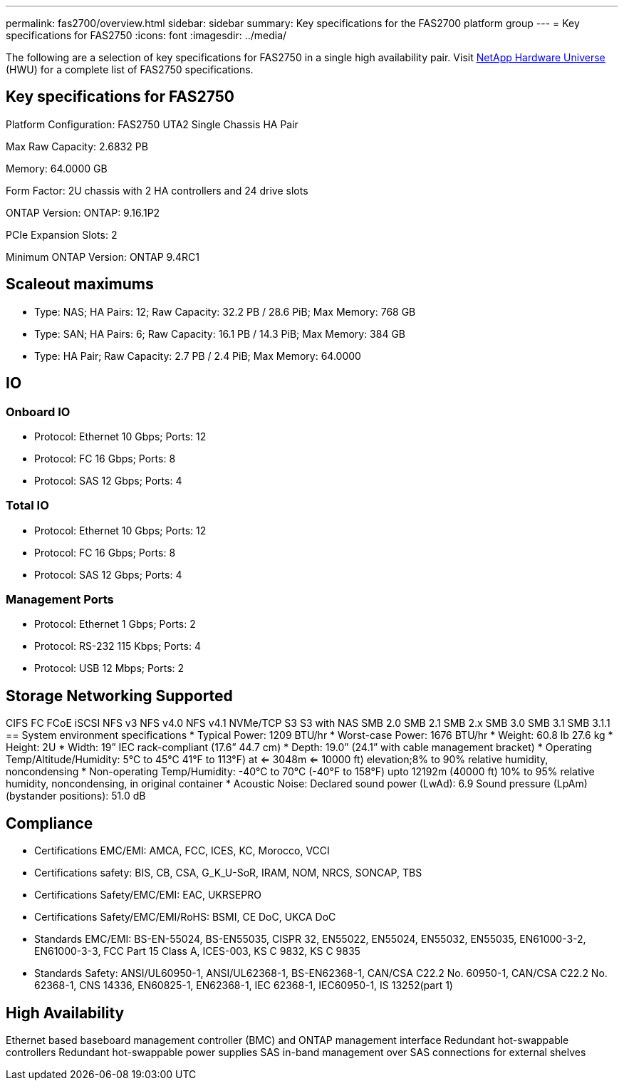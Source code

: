 ---
permalink: fas2700/overview.html
sidebar: sidebar
summary: Key specifications for the FAS2700 platform group
---
= Key specifications for FAS2750
:icons: font
:imagesdir: ../media/

[.lead]
The following are a selection of key specifications for FAS2750 in a single high availability pair. Visit https://hwu.netapp.com[NetApp Hardware Universe^] (HWU) for a complete list of FAS2750 specifications.

== Key specifications for FAS2750

Platform Configuration: FAS2750 UTA2 Single Chassis HA Pair

Max Raw Capacity: 2.6832 PB

Memory: 64.0000 GB

Form Factor: 2U chassis with 2 HA controllers and 24 drive slots

ONTAP Version: ONTAP: 9.16.1P2

PCIe Expansion Slots: 2

Minimum ONTAP Version: ONTAP 9.4RC1

== Scaleout maximums
* Type: NAS; HA Pairs: 12; Raw Capacity: 32.2 PB / 28.6 PiB; Max Memory: 768 GB
* Type: SAN; HA Pairs: 6; Raw Capacity: 16.1 PB / 14.3 PiB; Max Memory: 384 GB
* Type: HA Pair; Raw Capacity: 2.7 PB / 2.4 PiB; Max Memory: 64.0000

== IO

=== Onboard IO
* Protocol: Ethernet 10 Gbps; Ports: 12
* Protocol: FC 16 Gbps; Ports: 8
* Protocol: SAS 12 Gbps; Ports: 4

=== Total IO
* Protocol: Ethernet 10 Gbps; Ports: 12
* Protocol: FC 16 Gbps; Ports: 8
* Protocol: SAS 12 Gbps; Ports: 4

=== Management Ports
* Protocol: Ethernet 1 Gbps; Ports: 2
* Protocol: RS-232 115 Kbps; Ports: 4
* Protocol: USB 12 Mbps; Ports: 2

== Storage Networking Supported
CIFS
FC
FCoE
iSCSI
NFS v3
NFS v4.0
NFS v4.1
NVMe/TCP
S3
S3 with NAS
SMB 2.0
SMB 2.1
SMB 2.x
SMB 3.0
SMB 3.1
SMB 3.1.1
== System environment specifications
* Typical Power: 1209 BTU/hr
* Worst-case Power: 1676 BTU/hr
* Weight: 60.8 lb
27.6 kg
* Height: 2U
* Width: 19” IEC rack-compliant (17.6” 44.7 cm)
* Depth: 19.0”
(24.1” with cable management bracket)
* Operating Temp/Altitude/Humidity: 5°C to 45°C
41°F to 
113°F) at
<= 3048m
<= 10000 ft) elevation;8% to 90%
relative humidity, noncondensing
* Non-operating Temp/Humidity: -40°C to 70°C (-40°F to 158°F) upto 12192m (40000 ft)
10% to 95%  relative humidity, noncondensing, in original container
* Acoustic Noise: Declared sound power (LwAd): 6.9
Sound pressure (LpAm) (bystander positions): 51.0 dB

== Compliance
* Certifications EMC/EMI: AMCA,
FCC,
ICES,
KC,
Morocco,
VCCI
* Certifications safety: BIS,
CB,
CSA,
G_K_U-SoR,
IRAM,
NOM,
NRCS,
SONCAP,
TBS
* Certifications Safety/EMC/EMI: EAC,
UKRSEPRO
* Certifications Safety/EMC/EMI/RoHS: BSMI,
CE DoC,
UKCA DoC
* Standards EMC/EMI: BS-EN-55024,
BS-EN55035,
CISPR 32,
EN55022,
EN55024,
EN55032,
EN55035,
EN61000-3-2,
EN61000-3-3,
FCC Part 15 Class A,
ICES-003,
KS C 9832,
KS C 9835
* Standards Safety: ANSI/UL60950-1,
ANSI/UL62368-1,
BS-EN62368-1,
CAN/CSA C22.2 No. 60950-1,
CAN/CSA C22.2 No. 62368-1,
CNS 14336,
EN60825-1,
EN62368-1,
IEC 62368-1,
IEC60950-1,
IS 13252(part 1)

== High Availability
Ethernet based baseboard management controller (BMC) and ONTAP management interface
Redundant hot-swappable controllers
Redundant hot-swappable power supplies
SAS in-band management over SAS connections for external shelves